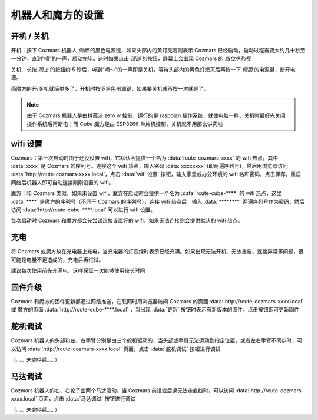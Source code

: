 机器人和魔方的设置
===================

开机 / 关机
----------------

开机：按下 Cozmars 机器人 *侧面* 的黑色电源键，如果头部内的黄灯亮着则表示 Cozmars 已经启动，启动过程需要大约几十秒至一分钟，直到“嘀”的一声，启动完毕。这时如果点击 *顶部* 的按钮，屏幕上会出现 Cozmars 的 *四位序列号*

关机：长按 *顶上* 的按钮约 5 秒后，听到“嘀～”的一声即是关机，等待头部内的黄色灯熄灭后再按一下 *侧面* 的电源键，断开电源。

而魔方的开/关机就简单多了，开机时按下黑色电源键，如果要关机就再按一次就是了。

.. note::

    由于 Cozmars 机器人是由树莓派 zero w 控制，运行的是 raspbian 操作系统，就像电脑一样，关机时最好先关闭操作系统后再断电；而 Cube 魔方是由 ESP8266 单片机控制，关机就不用那么讲究啦

wifi 设置
-----------

Cozmars：第一次启动时由于还没设置 wifi，它默认会提供一个名为 :data:`rcute-cozmars-xxxx` 的 wifi 热点，其中 :data:`xxxx` 是 Cozmars 的序列号。连接这个 wifi 热点，输入密码 :data:`xxxxxxxx` (即两遍序列号)，然后用浏览器访问 :data:`http://rcute-cozmars-xxxx.local`，点击 :data:`wifi 设置` 按钮，输入家里或办公环境的 wifi 名和密码，点击保存。重启网络后机器人即可自动连接刚刚设置的 wifi。

魔方：和 Cozmars 类似，如果未设置 wifi，魔方在启动时会提供一个名为 :data:`rcute-cube-****` 的 wifi 热点，这里 :data:`****` 是魔方的序列号（不同于 Cozmars 的序列号），连接 wifi 热点后，输入 :data:`********` 两遍序列号作为密码，然后访问 :data:`http://rcute-cube-****.local` 可以进行 wifi 设置。

每次启动时 Cozmars 和魔方都会先尝试连接设置好的 wifi，如果无法连接则会提供默认的 wifi 热点。


充电
------------

将 Cozmars 或魔方放在充电器上充电，当充电器的灯变绿时表示已经充满。如果出现无法开机、无故重启、连接异常等问题，很可能是电量不足造成的，充电后再试试。

建议每次使用前先充满电，这样保证一次能够使用较长时间


固件升级
----------------

Cozmars 和魔方的固件更新都通过网络推送，在联网时用浏览器访问 Cozmars 的页面 :data:`http://rcute-cozmars-xxxx.local` 或 魔方的页面 :data:`http://rcute-cube-****.local` ，当出现 :data:`更新` 按钮时表示有新版本的固件，点击按钮即可更新固件


舵机调试
----------
Cozmars 机器人的头部和左、右手臂分别是由三个舵机驱动的，当头部或手臂无法运动到指定位置，或者左右手臂不同步时，可以访问 :data:`http://rcute-cozmars-xxxx.local` 页面，点击 :data:`舵机调试` 按钮进行调试

（。。。未完待续。。。）

马达调试
----------
Cozmars 机器人的左、右轮子由两个马达驱动，当 Cozmars 前进或后退无法走直线时，可以访问 :data:`http://rcute-cozmars-xxxx.local` 页面，点击 :data:`马达调试` 按钮进行调试

（。。。未完待续。。。）